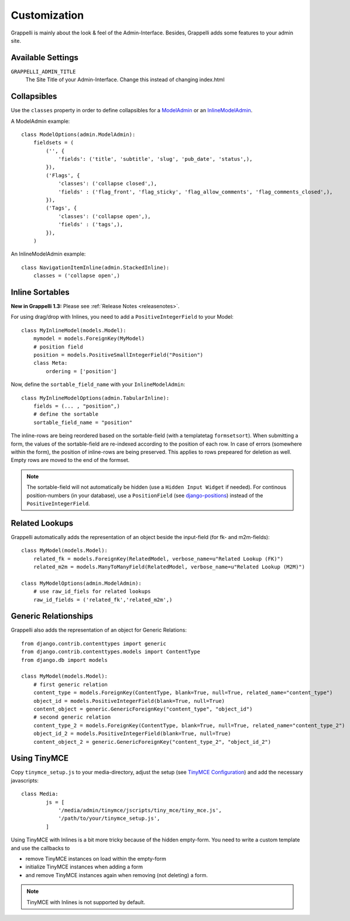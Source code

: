 .. |grappelli| replace:: Grappelli
.. |filebrowser| replace:: FileBrowser

.. _customization:

Customization
=============

|grappelli| is mainly about the look & feel of the Admin-Interface. Besides, |grappelli| adds some features to your admin site.

.. _customizationsettings:

Available Settings
------------------

``GRAPPELLI_ADMIN_TITLE``
    The Site Title of your Admin-Interface. Change this instead of changing index.html

.. _customizationadmin:

Collapsibles
------------

Use the ``classes`` property in order to define collapsibles for a `ModelAdmin <http://docs.djangoproject.com/en/dev/ref/contrib/admin/#modeladmin-objects>`_ or an `InlineModelAdmin <http://docs.djangoproject.com/en/dev/ref/contrib/admin/#inlinemodeladmin-objects>`_.

A ModelAdmin example::

    class ModelOptions(admin.ModelAdmin):
        fieldsets = (
            ('', {
                'fields': ('title', 'subtitle', 'slug', 'pub_date', 'status',),
            }),
            ('Flags', {
                'classes': ('collapse closed',),
                'fields' : ('flag_front', 'flag_sticky', 'flag_allow_comments', 'flag_comments_closed',),
            }),
            ('Tags', {
                'classes': ('collapse open',),
                'fields' : ('tags',),
            }),
        )

An InlineModelAdmin example::

    class NavigationItemInline(admin.StackedInline):
        classes = ('collapse open',)

.. _customizationinlinessortables:

Inline Sortables
----------------

**New in Grappelli 1.3:** Please see :ref:`Release Notes <releasenotes>`.

For using drag/drop with Inlines, you need to add a ``PositiveIntegerField`` to your Model::

    class MyInlineModel(models.Model):
        mymodel = models.ForeignKey(MyModel)
        # position field
        position = models.PositiveSmallIntegerField("Position")
        class Meta:
            ordering = ['position']

Now, define the ``sortable_field_name`` with your ``InlineModelAdmin``::

    class MyInlineModelOptions(admin.TabularInline):
        fields = (... , "position",)
        # define the sortable
        sortable_field_name = "position"

The inline-rows are being reordered based on the sortable-field (with a templatetag ``formsetsort``). When submitting a form, the values of the sortable-field are re-indexed according to the position of each row.
In case of errors (somewhere within the form), the position of inline-rows are being preserved. This applies to rows prepeared for deletion as well. Empty rows are moved to the end of the formset.

.. note::
    The sortable-field will not automatically be hidden (use a ``Hidden Input Widget`` if needed). For continous position-numbers (in your database), use a ``PositionField`` (see `django-positions <https://github.com/jpwatts/django-positions>`_) instead of the ``PositiveIntegerField``.

.. _customizationrelatedlookups:

Related Lookups
---------------

Grappelli automatically adds the representation of an object beside the input-field (for fk- and m2m-fields)::

    class MyModel(models.Model):
        related_fk = models.ForeignKey(RelatedModel, verbose_name=u"Related Lookup (FK)")
        related_m2m = models.ManyToManyField(RelatedModel, verbose_name=u"Related Lookup (M2M)")

    class MyModelOptions(admin.ModelAdmin):
        # use raw_id_fiels for related lookups
        raw_id_fields = ('related_fk','related_m2m',)

.. _customizationgenericrelationships:

Generic Relationships
---------------------

Grappelli also adds the representation of an object for Generic Relations::

    from django.contrib.contenttypes import generic
    from django.contrib.contenttypes.models import ContentType
    from django.db import models
    
    class MyModel(models.Model):
        # first generic relation
        content_type = models.ForeignKey(ContentType, blank=True, null=True, related_name="content_type")
        object_id = models.PositiveIntegerField(blank=True, null=True)
        content_object = generic.GenericForeignKey("content_type", "object_id")
        # second generic relation
        content_type_2 = models.ForeignKey(ContentType, blank=True, null=True, related_name="content_type_2")
        object_id_2 = models.PositiveIntegerField(blank=True, null=True)
        content_object_2 = generic.GenericForeignKey("content_type_2", "object_id_2")

.. _customizationtinymce:

Using TinyMCE
-------------

Copy ``tinymce_setup.js`` to your media-directory, adjust the setup (see `TinyMCE Configuration <http://wiki.moxiecode.com/index.php/TinyMCE:Configuration>`_) and add the necessary javascripts::

    class Media:
            js = [
                '/media/admin/tinymce/jscripts/tiny_mce/tiny_mce.js',
                '/path/to/your/tinymce_setup.js',
            ]

Using TinyMCE with Inlines is a bit more tricky because of the hidden empty-form. You need to write a custom template and use the callbacks to

* remove TinyMCE instances on load within the empty-form
* initialize TinyMCE instances when adding a form
* and remove TinyMCE instances again when removing (not deleting) a form.

.. note::
    TinyMCE with Inlines is not supported by default.